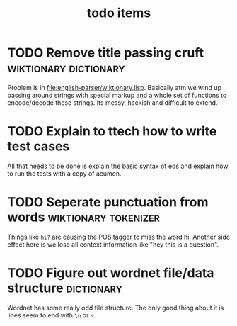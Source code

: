 #+TITLE: todo items


* TODO Remove title passing cruft  :wiktionary:dictionary:
  Problem is in [[file:english-parser/wiktionary.lisp]]. Basically atm we
  wind up passing around strings with special markup and a whole set of
  functions to encode/decode these strings. Its messy, hackish and
  difficult to extend.

* TODO Explain to ttech how to write test cases
  DEADLINE: <2010-03-31 Wed>
  All that needs to be done is explain the basic syntax of eos and explain
  how to run the tests with a copy of acumen.

* TODO Seperate punctuation from words :wiktionary:tokenizer:
  Things like =hi?= are causing the POS tagger to miss the word
  hi. Another side effect here is we lose all context information like
  "hey this is a question".

* TODO Figure out wordnet file/data structure :dictionary:
  Wordnet has some really odd file structure. The only good thing about it
  is lines seem to end with =\n= or =~=.
